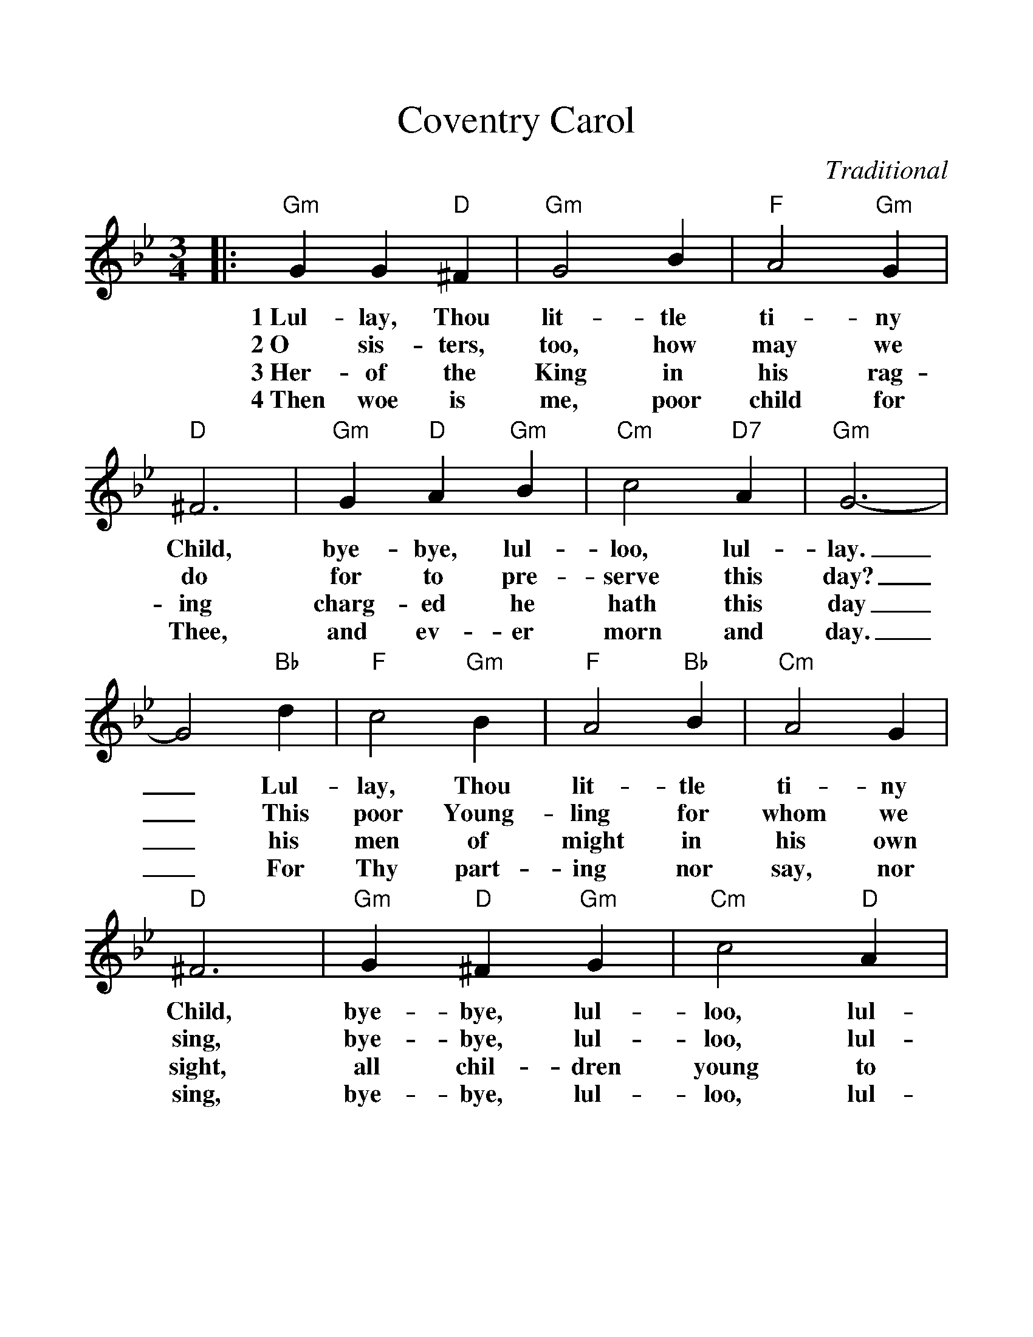 %Scale the output
%%scale 1.14
%%format dulcimer.fmt
X:1
T:Coventry Carol
C:Traditional
M:3/4    %(3/4, 4/4, 6/8)
L:1/4    %(1/8, 1/4)
V:1 clef=treble
K:Gm    %(D, C)
|:"Gm"G G "D"^F|"Gm"G2 B|"F"A2 "Gm"G|"D"^F3|"Gm"G "D"A "Gm"B\
w:1~Lul-lay, Thou lit-tle ti-ny Child, bye-bye, lul-
w:2~O sis-ters, too,  how may we do for to pre-
w:3~Her-of the King in his rag-ing charg-ed he
w:4~Then woe is me, poor child for Thee, and ev-er
|"Cm"c2 "D7"A|"Gm"G3-|G2 "Bb"d|"F"c2 "Gm"B|"F"A2 "Bb"B|"Cm"A2 G\
w:loo, lul-lay._ Lul-lay, Thou lit-tle ti-ny
w:serve this day?_ This poor Young-ling for whom we
w:hath this day_ his men of might in his own
w:morn and day._ For Thy part-ing nor say, nor
|"D"^F3|"Gm"G "D"^F "Gm"G|"Cm"c2 "D"A|1,2,3 "G"=B3-|B2 z:|4 "G"=B3-|!fermata!B3||
w:Child, bye-bye, lul-loo, lul-lay._ * *
w:sing, bye-bye, lul-loo, lul-lay._ * *
w:sight, all chil-dren young to slay._ * *
w:sing, bye-bye, lul-loo, lul- * * lay._
